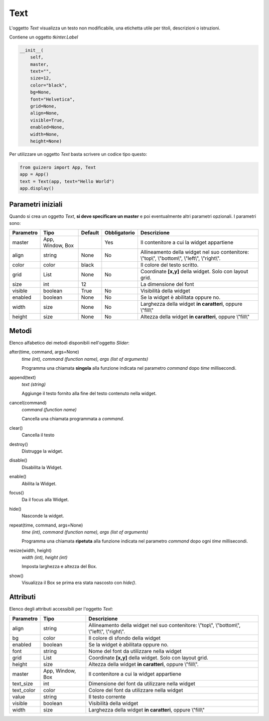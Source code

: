 ====
Text
====

L'oggetto `Text` visualizza un testo non modificabile, una etichetta utile per titoli, descrizioni o istruzioni.

.. image:: images/text_windows.png

Contiene un oggetto `tkinter.Label`

.. code:: python

    __init__(
        self,
        master,
        text="",
        size=12,
        color="black",
        bg=None,
        font="Helvetica",
        grid=None,
        align=None,
        visible=True,
        enabled=None,
        width=None,
        height=None)

        
Per utilizzare un oggetto `Text` basta scrivere un codice tipo questo:


.. code:: python

    from guizero import App, Text
    app = App()
    text = Text(app, text="Hello World")
    app.display()


Parametri iniziali
==================

Quando si crea un oggetto `Text`, **si deve specificare un master** e poi eventualmente altri parametri opzionali. I parametri sono:


=========== ================ ========= ============ ========================================================================================
Parametro   Tipo             Default   Obbligatorio Descrizione
=========== ================ ========= ============ ========================================================================================
master      App, Window, Box           Yes          Il contenitore a cui la widget appartiene
align       string           None      No           Allineamento della widget nel suo contenitore: \\"top\\", \\"bottom\\", \\"left\\", \\"right\\".
color       color            black                  Il colore del testo scritto.
grid        List             None      No           Coordinate **[x,y]** della widget. Solo con layout grid.
size        int              12                     La dimensione del font
visible     boolean          True      No           Visibilità della widget
enabled     boolean          None      No           Se la widget è abilitata oppure no.
width       size             None      No           Larghezza della widget **in caratteri**, oppure \\"fill\\"
height      size             None      No           Altezza della widget **in caratteri**, oppure \\"fill\\"
=========== ================ ========= ============ ========================================================================================


Metodi
======

Elenco alfabetico dei metodi disponibili nell'oggetto `Slider`:


after(time, command, args=None)
    *time (int), command (function name), args (list of arguments)*
    
    Programma una chiamata **singola** alla funzione indicata nel parametro `command` dopo `time` millisecondi.
        

append(text)
    *text (string)*
    
    Aggiunge il testo fornito alla fine del testo contenuto nella widget.

    
cancel(command)
    *command (function name)*
    
    Cancella una chiamata programmata a `command`.
    

clear()
    Cancella il testo

    
destroy()
    Distrugge la widget.
    

disable()
    Disabilita la Widget.
    
    
enable()
    Abilita la Widget.
    

focus()
    Da il focus alla Widget.
    
    
hide()
    Nasconde la widget.


repeat(time, command, args=None)
    *time (int), command (function name), args (list of arguments)*
    
    Programma una chiamata **ripetuta** alla funzione indicata nel parametro `command` dopo ogni `time` millisecondi.


resize(width, height)
    *width (int), height (int)*
    
    Imposta larghezza e altezza del Box.
    
    
show()
    Visualizza il Box se prima era stata nascosto con `hide()`.


Attributi
=========

Elenco degli attributi accessibili per l'oggetto `Text`:


=========== ================ ========================================================================================
Parametro   Tipo             Descrizione
=========== ================ ========================================================================================
align       string           Allineamento della widget nel suo contenitore: \\"top\\", \\"bottom\\", \\"left\\", \\"right\\".
bg          color            Il colore di sfondo della widget
enabled     boolean          Se la widget è abilitata oppure no.
font        string           Nome del font da utilizzare nella widget
grid        List             Coordinate **[x,y]** della widget. Solo con layout grid.
height      size             Altezza della widget **in caratteri**, oppure \\"fill\\".
master      App, Window, Box Il contenitore a cui la widget appartiene
text_size   int              Dimensione del font da utilizzare nella widget
text_color  color            Colore del font da utilizzare nella widget
value       string           Il testo corrente
visible     boolean          Visibilità della widget
width       size             Larghezza della widget **in caratteri**, oppure \\"fill\\"
=========== ================ ========================================================================================

